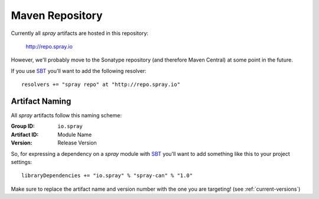 .. _maven-repo:

Maven Repository
================

Currently all *spray* artifacts are hosted in this repository:

  http://repo.spray.io

However, we'll probably move to the Sonatype repository (and therefore Maven Central) at some point in the future.

If you use SBT_ you'll want to add the following resolver::

  resolvers += "spray repo" at "http://repo.spray.io"


Artifact Naming
---------------

All *spray* artifacts follow this naming scheme:

:Group ID:    ``io.spray``
:Artifact ID: Module Name
:Version:     Release Version


So, for expressing a dependency on a *spray* module with SBT_ you'll want to add something like this
to your project settings::

  libraryDependencies += "io.spray" % "spray-can" % "1.0"

Make sure to replace the artifact name and version number with the one you are targeting! (see :ref:`current-versions`)


.. _SBT: http://www.scala-sbt.org/